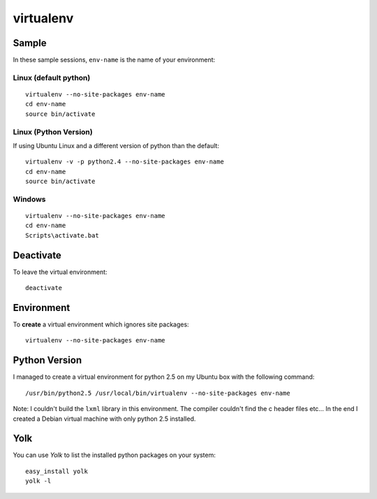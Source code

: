 virtualenv
**********

Sample
======

In these sample sessions, ``env-name`` is the name of your environment:

Linux (default python)
----------------------

::

  virtualenv --no-site-packages env-name
  cd env-name
  source bin/activate

Linux (Python Version)
----------------------

If using Ubuntu Linux and a different version of python than the default:

::

  virtualenv -v -p python2.4 --no-site-packages env-name
  cd env-name
  source bin/activate

Windows
-------

::

  virtualenv --no-site-packages env-name
  cd env-name
  Scripts\activate.bat

Deactivate
==========

To leave the virtual environment:

::

  deactivate

Environment
===========

To **create** a virtual environment which ignores site packages:

::

  virtualenv --no-site-packages env-name

Python Version
==============

I managed to create a virtual environment for python 2.5 on my Ubuntu box
with the following command:

::

  /usr/bin/python2.5 /usr/local/bin/virtualenv --no-site-packages env-name

Note: I couldn't build the ``lxml`` library in this environment.  The
compiler couldn't find the c header files etc...  In the end I created a
Debian virtual machine with only python 2.5 installed.

Yolk
====

You can use *Yolk* to list the installed python packages on your system:

::

  easy_install yolk
  yolk -l
